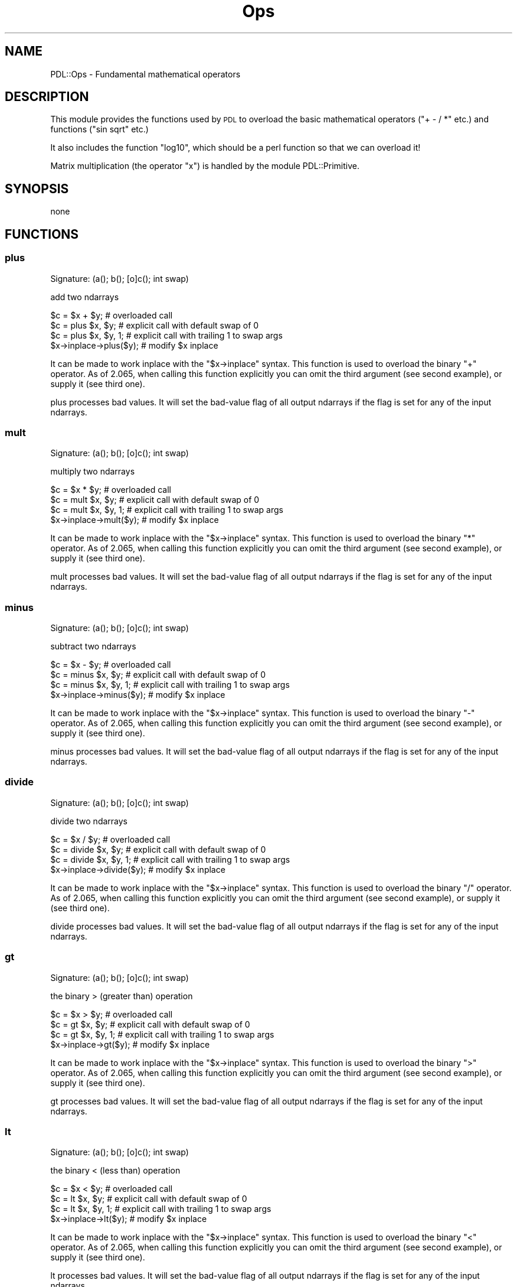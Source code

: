 .\" Automatically generated by Pod::Man 4.11 (Pod::Simple 3.35)
.\"
.\" Standard preamble:
.\" ========================================================================
.de Sp \" Vertical space (when we can't use .PP)
.if t .sp .5v
.if n .sp
..
.de Vb \" Begin verbatim text
.ft CW
.nf
.ne \\$1
..
.de Ve \" End verbatim text
.ft R
.fi
..
.\" Set up some character translations and predefined strings.  \*(-- will
.\" give an unbreakable dash, \*(PI will give pi, \*(L" will give a left
.\" double quote, and \*(R" will give a right double quote.  \*(C+ will
.\" give a nicer C++.  Capital omega is used to do unbreakable dashes and
.\" therefore won't be available.  \*(C` and \*(C' expand to `' in nroff,
.\" nothing in troff, for use with C<>.
.tr \(*W-
.ds C+ C\v'-.1v'\h'-1p'\s-2+\h'-1p'+\s0\v'.1v'\h'-1p'
.ie n \{\
.    ds -- \(*W-
.    ds PI pi
.    if (\n(.H=4u)&(1m=24u) .ds -- \(*W\h'-12u'\(*W\h'-12u'-\" diablo 10 pitch
.    if (\n(.H=4u)&(1m=20u) .ds -- \(*W\h'-12u'\(*W\h'-8u'-\"  diablo 12 pitch
.    ds L" ""
.    ds R" ""
.    ds C` ""
.    ds C' ""
'br\}
.el\{\
.    ds -- \|\(em\|
.    ds PI \(*p
.    ds L" ``
.    ds R" ''
.    ds C`
.    ds C'
'br\}
.\"
.\" Escape single quotes in literal strings from groff's Unicode transform.
.ie \n(.g .ds Aq \(aq
.el       .ds Aq '
.\"
.\" If the F register is >0, we'll generate index entries on stderr for
.\" titles (.TH), headers (.SH), subsections (.SS), items (.Ip), and index
.\" entries marked with X<> in POD.  Of course, you'll have to process the
.\" output yourself in some meaningful fashion.
.\"
.\" Avoid warning from groff about undefined register 'F'.
.de IX
..
.nr rF 0
.if \n(.g .if rF .nr rF 1
.if (\n(rF:(\n(.g==0)) \{\
.    if \nF \{\
.        de IX
.        tm Index:\\$1\t\\n%\t"\\$2"
..
.        if !\nF==2 \{\
.            nr % 0
.            nr F 2
.        \}
.    \}
.\}
.rr rF
.\" ========================================================================
.\"
.IX Title "Ops 3"
.TH Ops 3 "2022-08-19" "perl v5.30.0" "User Contributed Perl Documentation"
.\" For nroff, turn off justification.  Always turn off hyphenation; it makes
.\" way too many mistakes in technical documents.
.if n .ad l
.nh
.SH "NAME"
PDL::Ops \- Fundamental mathematical operators
.SH "DESCRIPTION"
.IX Header "DESCRIPTION"
This module provides the functions used by \s-1PDL\s0 to
overload the basic mathematical operators (\f(CW\*(C`+ \- / *\*(C'\fR
etc.) and functions (\f(CW\*(C`sin sqrt\*(C'\fR etc.)
.PP
It also includes the function \f(CW\*(C`log10\*(C'\fR, which should
be a perl function so that we can overload it!
.PP
Matrix multiplication (the operator \f(CW\*(C`x\*(C'\fR) is handled
by the module PDL::Primitive.
.SH "SYNOPSIS"
.IX Header "SYNOPSIS"
none
.SH "FUNCTIONS"
.IX Header "FUNCTIONS"
.SS "plus"
.IX Subsection "plus"
.Vb 1
\&  Signature: (a(); b(); [o]c(); int swap)
.Ve
.PP
add two ndarrays
.PP
.Vb 4
\&   $c = $x + $y;        # overloaded call
\&   $c = plus $x, $y;     # explicit call with default swap of 0
\&   $c = plus $x, $y, 1;  # explicit call with trailing 1 to swap args
\&   $x\->inplace\->plus($y); # modify $x inplace
.Ve
.PP
It can be made to work inplace with the \f(CW\*(C`$x\->inplace\*(C'\fR syntax.
This function is used to overload the binary \f(CW\*(C`+\*(C'\fR operator.
As of 2.065, when calling this function explicitly you can omit
the third argument (see second example), or supply it (see third one).
.PP
plus processes bad values.
It will set the bad-value flag of all output ndarrays if the flag is set for any of the input ndarrays.
.SS "mult"
.IX Subsection "mult"
.Vb 1
\&  Signature: (a(); b(); [o]c(); int swap)
.Ve
.PP
multiply two ndarrays
.PP
.Vb 4
\&   $c = $x * $y;        # overloaded call
\&   $c = mult $x, $y;     # explicit call with default swap of 0
\&   $c = mult $x, $y, 1;  # explicit call with trailing 1 to swap args
\&   $x\->inplace\->mult($y); # modify $x inplace
.Ve
.PP
It can be made to work inplace with the \f(CW\*(C`$x\->inplace\*(C'\fR syntax.
This function is used to overload the binary \f(CW\*(C`*\*(C'\fR operator.
As of 2.065, when calling this function explicitly you can omit
the third argument (see second example), or supply it (see third one).
.PP
mult processes bad values.
It will set the bad-value flag of all output ndarrays if the flag is set for any of the input ndarrays.
.SS "minus"
.IX Subsection "minus"
.Vb 1
\&  Signature: (a(); b(); [o]c(); int swap)
.Ve
.PP
subtract two ndarrays
.PP
.Vb 4
\&   $c = $x \- $y;        # overloaded call
\&   $c = minus $x, $y;     # explicit call with default swap of 0
\&   $c = minus $x, $y, 1;  # explicit call with trailing 1 to swap args
\&   $x\->inplace\->minus($y); # modify $x inplace
.Ve
.PP
It can be made to work inplace with the \f(CW\*(C`$x\->inplace\*(C'\fR syntax.
This function is used to overload the binary \f(CW\*(C`\-\*(C'\fR operator.
As of 2.065, when calling this function explicitly you can omit
the third argument (see second example), or supply it (see third one).
.PP
minus processes bad values.
It will set the bad-value flag of all output ndarrays if the flag is set for any of the input ndarrays.
.SS "divide"
.IX Subsection "divide"
.Vb 1
\&  Signature: (a(); b(); [o]c(); int swap)
.Ve
.PP
divide two ndarrays
.PP
.Vb 4
\&   $c = $x / $y;        # overloaded call
\&   $c = divide $x, $y;     # explicit call with default swap of 0
\&   $c = divide $x, $y, 1;  # explicit call with trailing 1 to swap args
\&   $x\->inplace\->divide($y); # modify $x inplace
.Ve
.PP
It can be made to work inplace with the \f(CW\*(C`$x\->inplace\*(C'\fR syntax.
This function is used to overload the binary \f(CW\*(C`/\*(C'\fR operator.
As of 2.065, when calling this function explicitly you can omit
the third argument (see second example), or supply it (see third one).
.PP
divide processes bad values.
It will set the bad-value flag of all output ndarrays if the flag is set for any of the input ndarrays.
.SS "gt"
.IX Subsection "gt"
.Vb 1
\&  Signature: (a(); b(); [o]c(); int swap)
.Ve
.PP
the binary > (greater than) operation
.PP
.Vb 4
\&   $c = $x > $y;        # overloaded call
\&   $c = gt $x, $y;     # explicit call with default swap of 0
\&   $c = gt $x, $y, 1;  # explicit call with trailing 1 to swap args
\&   $x\->inplace\->gt($y); # modify $x inplace
.Ve
.PP
It can be made to work inplace with the \f(CW\*(C`$x\->inplace\*(C'\fR syntax.
This function is used to overload the binary \f(CW\*(C`>\*(C'\fR operator.
As of 2.065, when calling this function explicitly you can omit
the third argument (see second example), or supply it (see third one).
.PP
gt processes bad values.
It will set the bad-value flag of all output ndarrays if the flag is set for any of the input ndarrays.
.SS "lt"
.IX Subsection "lt"
.Vb 1
\&  Signature: (a(); b(); [o]c(); int swap)
.Ve
.PP
the binary < (less than) operation
.PP
.Vb 4
\&   $c = $x < $y;        # overloaded call
\&   $c = lt $x, $y;     # explicit call with default swap of 0
\&   $c = lt $x, $y, 1;  # explicit call with trailing 1 to swap args
\&   $x\->inplace\->lt($y); # modify $x inplace
.Ve
.PP
It can be made to work inplace with the \f(CW\*(C`$x\->inplace\*(C'\fR syntax.
This function is used to overload the binary \f(CW\*(C`<\*(C'\fR operator.
As of 2.065, when calling this function explicitly you can omit
the third argument (see second example), or supply it (see third one).
.PP
lt processes bad values.
It will set the bad-value flag of all output ndarrays if the flag is set for any of the input ndarrays.
.SS "le"
.IX Subsection "le"
.Vb 1
\&  Signature: (a(); b(); [o]c(); int swap)
.Ve
.PP
the binary <= (less equal) operation
.PP
.Vb 4
\&   $c = $x <= $y;        # overloaded call
\&   $c = le $x, $y;     # explicit call with default swap of 0
\&   $c = le $x, $y, 1;  # explicit call with trailing 1 to swap args
\&   $x\->inplace\->le($y); # modify $x inplace
.Ve
.PP
It can be made to work inplace with the \f(CW\*(C`$x\->inplace\*(C'\fR syntax.
This function is used to overload the binary \f(CW\*(C`<=\*(C'\fR operator.
As of 2.065, when calling this function explicitly you can omit
the third argument (see second example), or supply it (see third one).
.PP
le processes bad values.
It will set the bad-value flag of all output ndarrays if the flag is set for any of the input ndarrays.
.SS "ge"
.IX Subsection "ge"
.Vb 1
\&  Signature: (a(); b(); [o]c(); int swap)
.Ve
.PP
the binary >= (greater equal) operation
.PP
.Vb 4
\&   $c = $x >= $y;        # overloaded call
\&   $c = ge $x, $y;     # explicit call with default swap of 0
\&   $c = ge $x, $y, 1;  # explicit call with trailing 1 to swap args
\&   $x\->inplace\->ge($y); # modify $x inplace
.Ve
.PP
It can be made to work inplace with the \f(CW\*(C`$x\->inplace\*(C'\fR syntax.
This function is used to overload the binary \f(CW\*(C`>=\*(C'\fR operator.
As of 2.065, when calling this function explicitly you can omit
the third argument (see second example), or supply it (see third one).
.PP
ge processes bad values.
It will set the bad-value flag of all output ndarrays if the flag is set for any of the input ndarrays.
.SS "eq"
.IX Subsection "eq"
.Vb 1
\&  Signature: (a(); b(); [o]c(); int swap)
.Ve
.PP
binary \fIequal to\fR operation (\f(CW\*(C`==\*(C'\fR)
.PP
.Vb 4
\&   $c = $x == $y;        # overloaded call
\&   $c = eq $x, $y;     # explicit call with default swap of 0
\&   $c = eq $x, $y, 1;  # explicit call with trailing 1 to swap args
\&   $x\->inplace\->eq($y); # modify $x inplace
.Ve
.PP
It can be made to work inplace with the \f(CW\*(C`$x\->inplace\*(C'\fR syntax.
This function is used to overload the binary \f(CW\*(C`==\*(C'\fR operator.
As of 2.065, when calling this function explicitly you can omit
the third argument (see second example), or supply it (see third one).
.PP
eq processes bad values.
It will set the bad-value flag of all output ndarrays if the flag is set for any of the input ndarrays.
.SS "ne"
.IX Subsection "ne"
.Vb 1
\&  Signature: (a(); b(); [o]c(); int swap)
.Ve
.PP
binary \fInot equal to\fR operation (\f(CW\*(C`!=\*(C'\fR)
.PP
.Vb 4
\&   $c = $x != $y;        # overloaded call
\&   $c = ne $x, $y;     # explicit call with default swap of 0
\&   $c = ne $x, $y, 1;  # explicit call with trailing 1 to swap args
\&   $x\->inplace\->ne($y); # modify $x inplace
.Ve
.PP
It can be made to work inplace with the \f(CW\*(C`$x\->inplace\*(C'\fR syntax.
This function is used to overload the binary \f(CW\*(C`!=\*(C'\fR operator.
As of 2.065, when calling this function explicitly you can omit
the third argument (see second example), or supply it (see third one).
.PP
ne processes bad values.
It will set the bad-value flag of all output ndarrays if the flag is set for any of the input ndarrays.
.SS "shiftleft"
.IX Subsection "shiftleft"
.Vb 1
\&  Signature: (a(); b(); [o]c(); int swap)
.Ve
.PP
leftshift \f(CW$a\fR by \f(CW$b\fR
.PP
.Vb 4
\&   $c = $x << $y;        # overloaded call
\&   $c = shiftleft $x, $y;     # explicit call with default swap of 0
\&   $c = shiftleft $x, $y, 1;  # explicit call with trailing 1 to swap args
\&   $x\->inplace\->shiftleft($y); # modify $x inplace
.Ve
.PP
It can be made to work inplace with the \f(CW\*(C`$x\->inplace\*(C'\fR syntax.
This function is used to overload the binary \f(CW\*(C`<<\*(C'\fR operator.
As of 2.065, when calling this function explicitly you can omit
the third argument (see second example), or supply it (see third one).
.PP
shiftleft processes bad values.
It will set the bad-value flag of all output ndarrays if the flag is set for any of the input ndarrays.
.SS "shiftright"
.IX Subsection "shiftright"
.Vb 1
\&  Signature: (a(); b(); [o]c(); int swap)
.Ve
.PP
rightshift \f(CW$a\fR by \f(CW$b\fR
.PP
.Vb 4
\&   $c = $x >> $y;        # overloaded call
\&   $c = shiftright $x, $y;     # explicit call with default swap of 0
\&   $c = shiftright $x, $y, 1;  # explicit call with trailing 1 to swap args
\&   $x\->inplace\->shiftright($y); # modify $x inplace
.Ve
.PP
It can be made to work inplace with the \f(CW\*(C`$x\->inplace\*(C'\fR syntax.
This function is used to overload the binary \f(CW\*(C`>>\*(C'\fR operator.
As of 2.065, when calling this function explicitly you can omit
the third argument (see second example), or supply it (see third one).
.PP
shiftright processes bad values.
It will set the bad-value flag of all output ndarrays if the flag is set for any of the input ndarrays.
.SS "or2"
.IX Subsection "or2"
.Vb 1
\&  Signature: (a(); b(); [o]c(); int swap)
.Ve
.PP
binary \fIor\fR of two ndarrays
.PP
.Vb 4
\&   $c = $x | $y;        # overloaded call
\&   $c = or2 $x, $y;     # explicit call with default swap of 0
\&   $c = or2 $x, $y, 1;  # explicit call with trailing 1 to swap args
\&   $x\->inplace\->or2($y); # modify $x inplace
.Ve
.PP
It can be made to work inplace with the \f(CW\*(C`$x\->inplace\*(C'\fR syntax.
This function is used to overload the binary \f(CW\*(C`|\*(C'\fR operator.
As of 2.065, when calling this function explicitly you can omit
the third argument (see second example), or supply it (see third one).
.PP
or2 processes bad values.
It will set the bad-value flag of all output ndarrays if the flag is set for any of the input ndarrays.
.SS "and2"
.IX Subsection "and2"
.Vb 1
\&  Signature: (a(); b(); [o]c(); int swap)
.Ve
.PP
binary \fIand\fR of two ndarrays
.PP
.Vb 4
\&   $c = $x & $y;        # overloaded call
\&   $c = and2 $x, $y;     # explicit call with default swap of 0
\&   $c = and2 $x, $y, 1;  # explicit call with trailing 1 to swap args
\&   $x\->inplace\->and2($y); # modify $x inplace
.Ve
.PP
It can be made to work inplace with the \f(CW\*(C`$x\->inplace\*(C'\fR syntax.
This function is used to overload the binary \f(CW\*(C`&\*(C'\fR operator.
As of 2.065, when calling this function explicitly you can omit
the third argument (see second example), or supply it (see third one).
.PP
and2 processes bad values.
It will set the bad-value flag of all output ndarrays if the flag is set for any of the input ndarrays.
.SS "xor"
.IX Subsection "xor"
.Vb 1
\&  Signature: (a(); b(); [o]c(); int swap)
.Ve
.PP
binary \fIexclusive or\fR of two ndarrays
.PP
.Vb 4
\&   $c = $x ^ $y;        # overloaded call
\&   $c = xor $x, $y;     # explicit call with default swap of 0
\&   $c = xor $x, $y, 1;  # explicit call with trailing 1 to swap args
\&   $x\->inplace\->xor($y); # modify $x inplace
.Ve
.PP
It can be made to work inplace with the \f(CW\*(C`$x\->inplace\*(C'\fR syntax.
This function is used to overload the binary \f(CW\*(C`^\*(C'\fR operator.
As of 2.065, when calling this function explicitly you can omit
the third argument (see second example), or supply it (see third one).
.PP
xor processes bad values.
It will set the bad-value flag of all output ndarrays if the flag is set for any of the input ndarrays.
.SS "bitnot"
.IX Subsection "bitnot"
.Vb 1
\&  Signature: (a(); [o]b())
.Ve
.PP
unary bit negation
.PP
.Vb 2
\&   $y = ~ $x;
\&   $x\->inplace\->bitnot;  # modify $x inplace
.Ve
.PP
It can be made to work inplace with the \f(CW\*(C`$x\->inplace\*(C'\fR syntax.
This function is used to overload the unary \f(CW\*(C`~\*(C'\fR operator/function.
.PP
bitnot processes bad values.
It will set the bad-value flag of all output ndarrays if the flag is set for any of the input ndarrays.
.SS "power"
.IX Subsection "power"
.Vb 1
\&  Signature: (a(); b(); [o]c(); int swap)
.Ve
.PP
raise ndarray \f(CW$a\fR to the power \f(CW$b\fR
.PP
.Vb 3
\&   $c = $x\->power($y,0); # explicit function call
\&   $c = $a ** $b;    # overloaded use
\&   $x\->inplace\->power($y,0);     # modify $x inplace
.Ve
.PP
It can be made to work inplace with the \f(CW\*(C`$x\->inplace\*(C'\fR syntax.
This function is used to overload the binary \f(CW\*(C`**\*(C'\fR function.
Note that when calling this function explicitly you need to supply
a third argument that should generally be zero (see first example).
This restriction is expected to go away in future releases.
.PP
power processes bad values.
It will set the bad-value flag of all output ndarrays if the flag is set for any of the input ndarrays.
.SS "atan2"
.IX Subsection "atan2"
.Vb 1
\&  Signature: (a(); b(); [o]c(); int swap)
.Ve
.PP
elementwise \f(CW\*(C`atan2\*(C'\fR of two ndarrays
.PP
.Vb 3
\&   $c = $x\->atan2($y,0); # explicit function call
\&   $c = atan2 $a, $b;    # overloaded use
\&   $x\->inplace\->atan2($y,0);     # modify $x inplace
.Ve
.PP
It can be made to work inplace with the \f(CW\*(C`$x\->inplace\*(C'\fR syntax.
This function is used to overload the binary \f(CW\*(C`atan2\*(C'\fR function.
Note that when calling this function explicitly you need to supply
a third argument that should generally be zero (see first example).
This restriction is expected to go away in future releases.
.PP
atan2 processes bad values.
It will set the bad-value flag of all output ndarrays if the flag is set for any of the input ndarrays.
.SS "modulo"
.IX Subsection "modulo"
.Vb 1
\&  Signature: (a(); b(); [o]c(); int swap)
.Ve
.PP
elementwise \f(CW\*(C`modulo\*(C'\fR operation
.PP
.Vb 3
\&   $c = $x\->modulo($y,0); # explicit function call
\&   $c = $a % $b;    # overloaded use
\&   $x\->inplace\->modulo($y,0);     # modify $x inplace
.Ve
.PP
It can be made to work inplace with the \f(CW\*(C`$x\->inplace\*(C'\fR syntax.
This function is used to overload the binary \f(CW\*(C`%\*(C'\fR function.
Note that when calling this function explicitly you need to supply
a third argument that should generally be zero (see first example).
This restriction is expected to go away in future releases.
.PP
modulo processes bad values.
It will set the bad-value flag of all output ndarrays if the flag is set for any of the input ndarrays.
.SS "spaceship"
.IX Subsection "spaceship"
.Vb 1
\&  Signature: (a(); b(); [o]c(); int swap)
.Ve
.PP
elementwise \*(L"<=>\*(R" operation
.PP
.Vb 3
\&   $c = $x\->spaceship($y,0); # explicit function call
\&   $c = $a <=> $b;    # overloaded use
\&   $x\->inplace\->spaceship($y,0);     # modify $x inplace
.Ve
.PP
It can be made to work inplace with the \f(CW\*(C`$x\->inplace\*(C'\fR syntax.
This function is used to overload the binary \f(CW\*(C`<=>\*(C'\fR function.
Note that when calling this function explicitly you need to supply
a third argument that should generally be zero (see first example).
This restriction is expected to go away in future releases.
.PP
spaceship processes bad values.
It will set the bad-value flag of all output ndarrays if the flag is set for any of the input ndarrays.
.SS "sqrt"
.IX Subsection "sqrt"
.Vb 1
\&  Signature: (a(); [o]b())
.Ve
.PP
elementwise square root
.PP
.Vb 2
\&   $y = sqrt $x;
\&   $x\->inplace\->sqrt;  # modify $x inplace
.Ve
.PP
It can be made to work inplace with the \f(CW\*(C`$x\->inplace\*(C'\fR syntax.
This function is used to overload the unary \f(CW\*(C`sqrt\*(C'\fR operator/function.
.PP
sqrt processes bad values.
It will set the bad-value flag of all output ndarrays if the flag is set for any of the input ndarrays.
.SS "sin"
.IX Subsection "sin"
.Vb 1
\&  Signature: (a(); [o]b())
.Ve
.PP
the sin function
.PP
.Vb 2
\&   $y = sin $x;
\&   $x\->inplace\->sin;  # modify $x inplace
.Ve
.PP
It can be made to work inplace with the \f(CW\*(C`$x\->inplace\*(C'\fR syntax.
This function is used to overload the unary \f(CW\*(C`sin\*(C'\fR operator/function.
.PP
sin processes bad values.
It will set the bad-value flag of all output ndarrays if the flag is set for any of the input ndarrays.
.SS "cos"
.IX Subsection "cos"
.Vb 1
\&  Signature: (a(); [o]b())
.Ve
.PP
the cos function
.PP
.Vb 2
\&   $y = cos $x;
\&   $x\->inplace\->cos;  # modify $x inplace
.Ve
.PP
It can be made to work inplace with the \f(CW\*(C`$x\->inplace\*(C'\fR syntax.
This function is used to overload the unary \f(CW\*(C`cos\*(C'\fR operator/function.
.PP
cos processes bad values.
It will set the bad-value flag of all output ndarrays if the flag is set for any of the input ndarrays.
.SS "not"
.IX Subsection "not"
.Vb 1
\&  Signature: (a(); [o]b())
.Ve
.PP
the elementwise \fInot\fR operation
.PP
.Vb 2
\&   $y = ! $x;
\&   $x\->inplace\->not;  # modify $x inplace
.Ve
.PP
It can be made to work inplace with the \f(CW\*(C`$x\->inplace\*(C'\fR syntax.
This function is used to overload the unary \f(CW\*(C`!\*(C'\fR operator/function.
.PP
not processes bad values.
It will set the bad-value flag of all output ndarrays if the flag is set for any of the input ndarrays.
.SS "exp"
.IX Subsection "exp"
.Vb 1
\&  Signature: (a(); [o]b())
.Ve
.PP
the exponential function
.PP
.Vb 2
\&   $y = exp $x;
\&   $x\->inplace\->exp;  # modify $x inplace
.Ve
.PP
It can be made to work inplace with the \f(CW\*(C`$x\->inplace\*(C'\fR syntax.
This function is used to overload the unary \f(CW\*(C`exp\*(C'\fR operator/function.
.PP
exp processes bad values.
It will set the bad-value flag of all output ndarrays if the flag is set for any of the input ndarrays.
.SS "log"
.IX Subsection "log"
.Vb 1
\&  Signature: (a(); [o]b())
.Ve
.PP
the natural logarithm
.PP
.Vb 2
\&   $y = log $x;
\&   $x\->inplace\->log;  # modify $x inplace
.Ve
.PP
It can be made to work inplace with the \f(CW\*(C`$x\->inplace\*(C'\fR syntax.
This function is used to overload the unary \f(CW\*(C`log\*(C'\fR operator/function.
.PP
log processes bad values.
It will set the bad-value flag of all output ndarrays if the flag is set for any of the input ndarrays.
.SS "re"
.IX Subsection "re"
.Vb 1
\&  Signature: (complexv(); real [o]b())
.Ve
.PP
Returns the real part of a complex number.
.PP
re processes bad values.
It will set the bad-value flag of all output ndarrays if the flag is set for any of the input ndarrays.
.SS "im"
.IX Subsection "im"
.Vb 1
\&  Signature: (complexv(); real [o]b())
.Ve
.PP
Returns the imaginary part of a complex number.
.PP
im processes bad values.
It will set the bad-value flag of all output ndarrays if the flag is set for any of the input ndarrays.
.SS "_cabs"
.IX Subsection "_cabs"
.Vb 1
\&  Signature: (complexv(); real [o]b())
.Ve
.PP
Returns the absolute (length) of a complex number.
.PP
_cabs processes bad values.
It will set the bad-value flag of all output ndarrays if the flag is set for any of the input ndarrays.
.SS "log10"
.IX Subsection "log10"
.Vb 1
\&  Signature: (a(); [o]b())
.Ve
.PP
the base 10 logarithm
.PP
.Vb 2
\&   $y = log10 $x;
\&   $x\->inplace\->log10;  # modify $x inplace
.Ve
.PP
It can be made to work inplace with the \f(CW\*(C`$x\->inplace\*(C'\fR syntax.
This function is used to overload the unary \f(CW\*(C`log10\*(C'\fR operator/function.
.PP
log10 processes bad values.
It will set the bad-value flag of all output ndarrays if the flag is set for any of the input ndarrays.
.SS "assgn"
.IX Subsection "assgn"
.Vb 1
\&  Signature: (a(); [o]b())
.Ve
.PP
Plain numerical assignment. This is used to implement the \*(L".=\*(R" operator
.PP
assgn processes bad values.
It will set the bad-value flag of all output ndarrays if the flag is set for any of the input ndarrays.
.SS "carg"
.IX Subsection "carg"
.Vb 1
\&  Signature: (complexv(); real [o]b())
.Ve
.PP
Returns the polar angle of a complex number.
.PP
carg processes bad values.
It will set the bad-value flag of all output ndarrays if the flag is set for any of the input ndarrays.
.SS "conj"
.IX Subsection "conj"
.Vb 1
\&  Signature: (complexv();  [o]b())
.Ve
.PP
complex conjugate.
.PP
conj processes bad values.
It will set the bad-value flag of all output ndarrays if the flag is set for any of the input ndarrays.
.SS "czip"
.IX Subsection "czip"
.Vb 1
\&  Signature: (r(); i(); complex [o]c())
.Ve
.PP
convert real, imaginary to native complex, (sort of) like \s-1LISP\s0 zip
function. Will add the \f(CW\*(C`r\*(C'\fR ndarray to \*(L"i\*(R" times the \f(CW\*(C`i\*(C'\fR ndarray. Only
takes real ndarrays as input.
.PP
czip does not process bad values.
It will set the bad-value flag of all output ndarrays if the flag is set for any of the input ndarrays.
.SS "ipow"
.IX Subsection "ipow"
.Vb 1
\&  Signature: (a(); indx b(); [o] ans())
.Ve
.PP
raise ndarray \f(CW$a\fR to integer power \f(CW$b\fR
.PP
.Vb 3
\&   $c = $x\->ipow($y,0);     # explicit function call
\&   $c = ipow $x, $y;
\&   $x\->inplace\->ipow($y,0);  # modify $x inplace
.Ve
.PP
It can be made to work inplace with the \f(CW\*(C`$x\->inplace\*(C'\fR syntax.
Note that when calling this function explicitly you need to supply
a third argument that should generally be zero (see first example).
This restriction is expected to go away in future releases.
.PP
Algorithm from Wikipedia <http://en.wikipedia.org/wiki/Exponentiation_by_squaring>
.PP
ipow does not process bad values.
It will set the bad-value flag of all output ndarrays if the flag is set for any of the input ndarrays.
.SS "abs"
.IX Subsection "abs"
Returns the absolute value of a number.
.SS "abs2"
.IX Subsection "abs2"
Returns the square of the absolute value of a number.
.SS "r2C"
.IX Subsection "r2C"
.Vb 1
\&  Signature: (r(); complex [o]c())
.Ve
.PP
convert real to native complex, with an imaginary part of zero
.PP
r2C does not process bad values.
It will set the bad-value flag of all output ndarrays if the flag is set for any of the input ndarrays.
.SS "i2C"
.IX Subsection "i2C"
.Vb 1
\&  Signature: (i(); complex [o]c())
.Ve
.PP
convert imaginary to native complex, with a real part of zero
.PP
i2C does not process bad values.
It will set the bad-value flag of all output ndarrays if the flag is set for any of the input ndarrays.
.SH "AUTHOR"
.IX Header "AUTHOR"
Tuomas J. Lukka (lukka@fas.harvard.edu),
Karl Glazebrook (kgb@aaoepp.aao.gov.au),
Doug Hunt (dhunt@ucar.edu),
Christian Soeller (c.soeller@auckland.ac.nz),
Doug Burke (burke@ifa.hawaii.edu),
and Craig DeForest (deforest@boulder.swri.edu).

